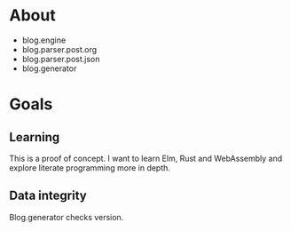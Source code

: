 * About

- blog.engine
- blog.parser.post.org
- blog.parser.post.json
- blog.generator

* Goals
** Learning

This is a proof of concept. I want to learn Elm, Rust and WebAssembly and explore literate programming more in depth.

** Data integrity

Blog.generator checks version.
